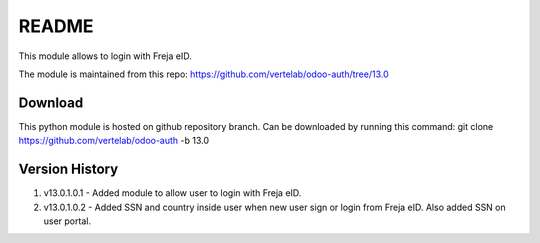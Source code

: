 README
======

This module allows to login with Freja eID.

The module is maintained from this repo:
https://github.com/vertelab/odoo-auth/tree/13.0

Download
--------

This python module is hosted on github repository branch. Can be downloaded by running this command:
git clone https://github.com/vertelab/odoo-auth -b 13.0

Version History
---------------
1. v13.0.1.0.1 - Added module to allow user to login with Freja eID.
2. v13.0.1.0.2 - Added SSN and country inside user when new user sign or login from Freja eID. Also added SSN on user portal.
